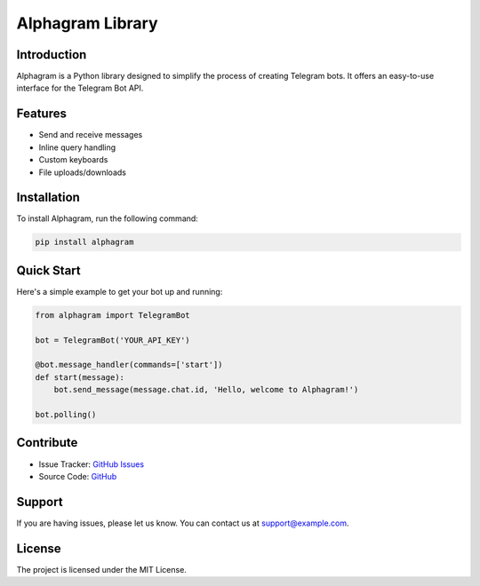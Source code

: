 ==================
Alphagram Library
==================

Introduction
------------

Alphagram is a Python library designed to simplify the process of creating Telegram bots. It offers an easy-to-use interface for the Telegram Bot API.

Features
--------

- Send and receive messages
- Inline query handling
- Custom keyboards
- File uploads/downloads

Installation
------------

To install Alphagram, run the following command:

.. code-block:: shell

    pip install alphagram

Quick Start
-----------

Here's a simple example to get your bot up and running:

.. code-block:: python

    from alphagram import TelegramBot

    bot = TelegramBot('YOUR_API_KEY')

    @bot.message_handler(commands=['start'])
    def start(message):
        bot.send_message(message.chat.id, 'Hello, welcome to Alphagram!')

    bot.polling()

Contribute
----------

- Issue Tracker: `GitHub Issues <https://github.com/yourusername/alphagram/issues>`_
- Source Code: `GitHub <https://github.com/yourusername/alphagram>`_

Support
-------

If you are having issues, please let us know.
You can contact us at `support@example.com <mailto:support@example.com>`_.

License
-------

The project is licensed under the MIT License.

